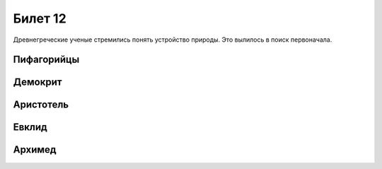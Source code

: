========
Билет 12
========

Древнегреческие ученые стремились понять устройство природы. Это вылилось в
поиск первоначала.

Пифагорийцы
===========

Демокрит
========

Аристотель
==========

Евклид
======

Архимед
=======
